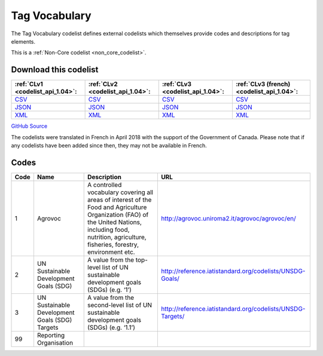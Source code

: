 Tag Vocabulary
==============


The Tag Vocabulary codelist defines external codelists which themselves provide codes and descriptions for tag elements.





This is a :ref:`Non-Core codelist <non_core_codelist>`.




Download this codelist
----------------------

.. list-table::
   :header-rows: 1

   * - :ref:`CLv1 <codelist_api_1.04>`:
     - :ref:`CLv2 <codelist_api_1.04>`:
     - :ref:`CLv3 <codelist_api_1.04>`:
     - :ref:`CLv3 (french) <codelist_api_1.04>`:

   * - `CSV <../downloads/clv1/codelist/TagVocabulary.csv>`__
     - `CSV <../downloads/clv2/csv/en/TagVocabulary.csv>`__
     - `CSV <../downloads/clv3/csv/en/TagVocabulary.csv>`__
     - `CSV <../downloads/clv3/csv/fr/TagVocabulary.csv>`__

   * - `JSON <../downloads/clv1/codelist/TagVocabulary.json>`__
     - `JSON <../downloads/clv2/json/en/TagVocabulary.json>`__
     - `JSON <../downloads/clv3/json/en/TagVocabulary.json>`__
     - `JSON <../downloads/clv3/json/fr/TagVocabulary.json>`__

   * - `XML <../downloads/clv1/codelist/TagVocabulary.xml>`__
     - `XML <../downloads/clv2/xml/TagVocabulary.xml>`__
     - `XML <../downloads/clv3/xml/TagVocabulary.xml>`__
     - `XML <../downloads/clv3/xml/TagVocabulary.xml>`__

`GitHub Source <https://github.com/IATI/IATI-Codelists-NonEmbedded/blob/master/xml/TagVocabulary.xml>`__



The codelists were translated in French in April 2018 with the support of the Government of Canada. Please note that if any codelists have been added since then, they may not be available in French.

Codes
-----

.. _TagVocabulary:
.. list-table::
   :header-rows: 1


   * - Code
     - Name
     - Description
     - URL

   
       
   * - 1   
       
     - Agrovoc
     - A controlled vocabulary covering all areas of interest of the Food and Agriculture Organization (FAO) of the United Nations, including food, nutrition, agriculture, fisheries, forestry, environment etc.
     - http://agrovoc.uniroma2.it/agrovoc/agrovoc/en/
   
       
   * - 2   
       
     - UN Sustainable Development Goals (SDG)
     - A value from the top-level list of UN sustainable development goals (SDGs) (e.g. ‘1’)
     - http://reference.iatistandard.org/codelists/UNSDG-Goals/
   
       
   * - 3   
       
     - UN Sustainable Development Goals (SDG) Targets
     - A value from the second-level list of UN sustainable development goals (SDGs) (e.g. ‘1.1’)
     - http://reference.iatistandard.org/codelists/UNSDG-Targets/
   
       
   * - 99   
       
     - Reporting Organisation
     - 
     - 
   

